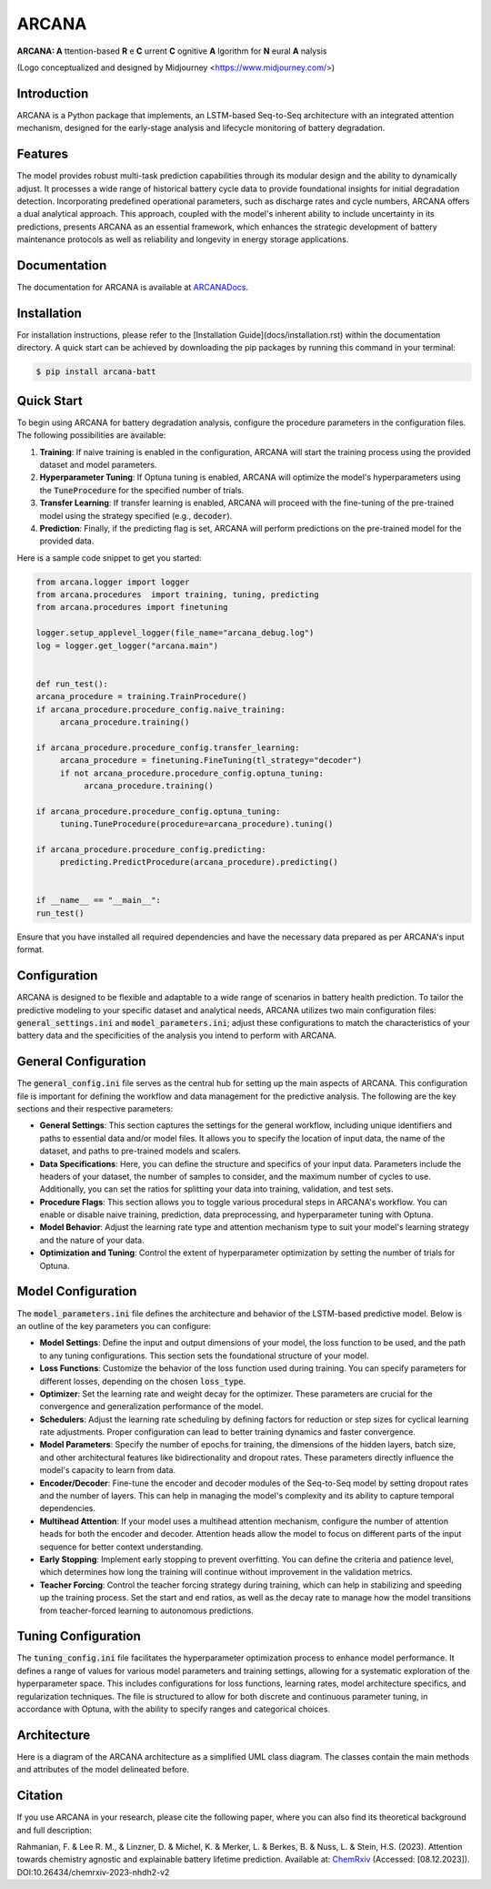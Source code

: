 ======
ARCANA
======

.. image:: https://github.com/basf/ARCANA/blob/master/figures/logo/logo.png?raw=true
   :width: 200px
   :height: 200px
   :align: center

**ARCANA: A** ttention-based **R** e **C** urrent **C** ognitive **A** lgorithm for **N** eural **A** nalysis

(Logo conceptualized and designed by Midjourney <https://www.midjourney.com/>)

Introduction
------------
ARCANA is a Python package that implements, an LSTM-based Seq-to-Seq architecture with an integrated attention mechanism, designed for the early-stage analysis and lifecycle monitoring of battery degradation. 

Features
--------
The model provides robust multi-task prediction capabilities through its modular design and the ability to dynamically adjust. It processes a wide range of historical battery cycle data to provide foundational insights for initial degradation detection. Incorporating predefined operational parameters, such as discharge rates and cycle numbers, ARCANA offers a dual analytical approach. This approach, coupled with the model's inherent ability to include uncertainty in its predictions, presents ARCANA as an essential framework, which enhances the strategic development of battery maintenance protocols as well as reliability and longevity in energy storage applications.


Documentation
-------------
The documentation for ARCANA is available at `ARCANADocs <https://basf.github.io/ARCANA/>`_.


Installation
------------
For installation instructions, please refer to the [Installation Guide](docs/installation.rst) within the documentation directory.
A quick start can be achieved by downloading the pip packages by running this command in your terminal:

.. code-block:: console

    $ pip install arcana-batt

Quick Start
-----------
To begin using ARCANA for battery degradation analysis, configure the procedure parameters in the configuration files. The following possibilities are available:

1. **Training**: If naive training is enabled in the configuration, ARCANA will start the training process using the provided dataset and model parameters.

2. **Hyperparameter Tuning**: If Optuna tuning is enabled, ARCANA will optimize the model's hyperparameters using the :code:`TuneProcedure` for the specified number of trials.

3. **Transfer Learning**: If transfer learning is enabled, ARCANA will proceed with the fine-tuning of the pre-trained model using the strategy specified (e.g., :code:`decoder`).

4. **Prediction**: Finally, if the predicting flag is set, ARCANA will perform predictions on the pre-trained model for the provided data.

Here is a sample code snippet to get you started:

.. code-block:: python

     from arcana.logger import logger
     from arcana.procedures  import training, tuning, predicting
     from arcana.procedures import finetuning

     logger.setup_applevel_logger(file_name="arcana_debug.log")
     log = logger.get_logger("arcana.main")


     def run_test():
     arcana_procedure = training.TrainProcedure()
     if arcana_procedure.procedure_config.naive_training:
          arcana_procedure.training()

     if arcana_procedure.procedure_config.transfer_learning:
          arcana_procedure = finetuning.FineTuning(tl_strategy="decoder")
          if not arcana_procedure.procedure_config.optuna_tuning:
               arcana_procedure.training()

     if arcana_procedure.procedure_config.optuna_tuning:
          tuning.TuneProcedure(procedure=arcana_procedure).tuning()

     if arcana_procedure.procedure_config.predicting:
          predicting.PredictProcedure(arcana_procedure).predicting()


     if __name__ == "__main__":
     run_test()

Ensure that you have installed all required dependencies and have the necessary data prepared as per ARCANA's input format.

Configuration
-------------
ARCANA is designed to be flexible and adaptable to a wide range of scenarios in battery health prediction. To tailor the predictive modeling to your specific dataset and analytical needs, ARCANA utilizes two main configuration files: :code:`general_settings.ini` and :code:`model_parameters.ini`; adjust these configurations to match the characteristics of your battery data and the specificities of the analysis you intend to perform with ARCANA.

General Configuration
---------------------
The :code:`general_config.ini` file serves as the central hub for setting up the main aspects of ARCANA. This configuration file is important for defining the workflow and data management for the predictive analysis. The following are the key sections and their respective parameters:

- **General Settings**: This section captures the settings for the general workflow, including unique identifiers and paths to essential data and/or model files. It allows you to specify the location of input data, the name of the dataset, and paths to pre-trained models and scalers.

- **Data Specifications**: Here, you can define the structure and specifics of your input data. Parameters include the headers of your dataset, the number of samples to consider, and the maximum number of cycles to use. Additionally, you can set the ratios for splitting your data into training, validation, and test sets.

- **Procedure Flags**: This section allows you to toggle various procedural steps in ARCANA's workflow. You can enable or disable naive training, prediction, data preprocessing, and hyperparameter tuning with Optuna.

- **Model Behavior**: Adjust the learning rate type and attention mechanism type to suit your model's learning strategy and the nature of your data.

- **Optimization and Tuning**: Control the extent of hyperparameter optimization by setting the number of trials for Optuna.

Model Configuration
-------------------
The :code:`model_parameters.ini` file defines the architecture and behavior of the LSTM-based predictive model. Below is an outline of the key parameters you can configure:

- **Model Settings**: Define the input and output dimensions of your model, the loss function to be used, and the path to any tuning configurations. This section sets the foundational structure of your model.

- **Loss Functions**: Customize the behavior of the loss function used during training. You can specify parameters for different losses, depending on the chosen :code:`loss_type`.

- **Optimizer**: Set the learning rate and weight decay for the optimizer. These parameters are crucial for the convergence and generalization performance of the model.

- **Schedulers**: Adjust the learning rate scheduling by defining factors for reduction or step sizes for cyclical learning rate adjustments. Proper configuration can lead to better training dynamics and faster convergence.

- **Model Parameters**: Specify the number of epochs for training, the dimensions of the hidden layers, batch size, and other architectural features like bidirectionality and dropout rates. These parameters directly influence the model's capacity to learn from data.

- **Encoder/Decoder**: Fine-tune the encoder and decoder modules of the Seq-to-Seq model by setting dropout rates and the number of layers. This can help in managing the model's complexity and its ability to capture temporal dependencies.

- **Multihead Attention**: If your model uses a multihead attention mechanism, configure the number of attention heads for both the encoder and decoder. Attention heads allow the model to focus on different parts of the input sequence for better context understanding.

- **Early Stopping**: Implement early stopping to prevent overfitting. You can define the criteria and patience level, which determines how long the training will continue without improvement in the validation metrics.

- **Teacher Forcing**: Control the teacher forcing strategy during training, which can help in stabilizing and speeding up the training process. Set the start and end ratios, as well as the decay rate to manage how the model transitions from teacher-forced learning to autonomous predictions.

Tuning Configuration
--------------------
The :code:`tuning_config.ini` file facilitates the hyperparameter optimization process to enhance model performance. It defines a range of values for various model parameters and training settings, allowing for a systematic exploration of the hyperparameter space. This includes configurations for loss functions, learning rates, model architecture specifics, and regularization techniques. The file is structured to allow for both discrete and continuous parameter tuning, in accordance with Optuna, with the ability to specify ranges and categorical choices.


Architecture
----------------------
Here is a diagram of the ARCANA architecture as a simplified UML class diagram. The classes contain the main methods and attributes of the model delineated before.

.. image:: https://github.com/basf/ARCANA/blob/master/figures/UML_Complete_unmodified.png?raw=true
   :width: 1084px
   :height: 626px
   :align: center

Citation
--------
If you use ARCANA in your research, please cite the following paper, where you can also find its theoretical background and full description:

Rahmanian, F. & Lee R. M., & Linzner, D. & Michel, K. & Merker, L. & Berkes, B. & Nuss, L. & Stein, H.S. (2023). Attention towards chemistry agnostic and explainable battery lifetime prediction. Available at: `ChemRxiv <https://chemrxiv.org/engage/chemrxiv/article-details/6576e76dfd283d7904bec035>`_ (Accessed: [08.12.2023]). DOI:10.26434/chemrxiv-2023-nhdh2-v2

.. _ARCANA: https://github.com/basf/ARCANA
